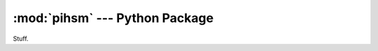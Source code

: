 :mod:`pihsm` --- Python Package
===============================

.. module:: pihsm
   :synopsis: Turn your Raspberry Pi into a Hardware Security Module

Stuff.
